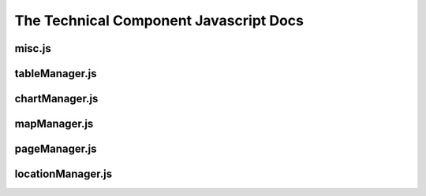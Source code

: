 =======================================
The Technical Component Javascript Docs
=======================================


misc.js
-------

.. autojs:: ../meerkat_frontend/meerkat_frontend/src/js/technical/misc.js

tableManager.js 
---------------

.. autojs:: ../meerkat_frontend/meerkat_frontend/src/js/technical/tableManager.js

chartManager.js
---------------

.. autojs:: ../meerkat_frontend/meerkat_frontend/src/js/technical/chartManager.js

mapManager.js 
-------------

.. autojs:: ../meerkat_frontend/meerkat_frontend/src/js/technical/mapManager.js

pageManager.js
------------------

.. autojs:: ../meerkat_frontend/meerkat_frontend/src/js/technical/pageManager.js

locationManager.js
------------------

.. autojs:: ../meerkat_frontend/meerkat_frontend/src/js/technical/locationManager.js
